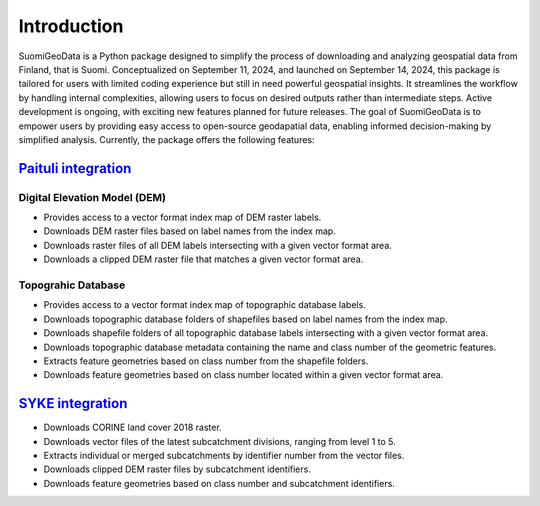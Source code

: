 =============
Introduction
=============


SuomiGeoData is a Python package designed to simplify the process of downloading and analyzing geospatial data from Finland, that is Suomi. Conceptualized on September 11, 2024, and launched on September 14, 2024, this package is tailored for users with limited coding experience but still in need powerful geospatial insights. It streamlines the workflow by handling internal complexities, allowing users to focus on desired outputs rather than intermediate steps. Active development is ongoing, with exciting new features planned for future releases. The goal of SuomiGeoData is to empower users by providing easy access to open-source geodapatial data, enabling informed decision-making by simplified analysis. Currently, the package offers the following features:


`Paituli integration <https://paituli.csc.fi/download.html>`_
----------------------------------------------------------------

Digital Elevation Model (DEM)
^^^^^^^^^^^^^^^^^^^^^^^^^^^^^^^^

* Provides access to a vector format index map of DEM raster labels.
* Downloads DEM raster files based on label names from the index map.
* Downloads raster files of all DEM labels intersecting with a given vector format area.
* Downloads a clipped DEM raster file that matches a given vector format area.
        
Topograhic Database
^^^^^^^^^^^^^^^^^^^^^^
    
* Provides access to a vector format index map of topographic database labels.
* Downloads topographic database folders of shapefiles based on label names from the index map.
* Downloads shapefile folders of all topographic database labels intersecting with a given vector format area.
* Downloads topographic database metadata containing the name and class number of the geometric features.
* Extracts feature geometries based on class number from the shapefile folders.
* Downloads feature geometries based on class number located within a given vector format area.
    
`SYKE integration <https://www.syke.fi/en-US/Open_information/Spatial_datasets/Downloadable_spatial_dataset>`_
-----------------------------------------------------------------------------------------------------------------

* Downloads CORINE land cover 2018 raster.
* Downloads vector files of the latest subcatchment divisions, ranging from level 1 to 5.
* Extracts individual or merged subcatchments by identifier number from the vector files.
* Downloads clipped DEM raster files by subcatchment identifiers.
* Downloads feature geometries based on class number and subcatchment identifiers.
    
